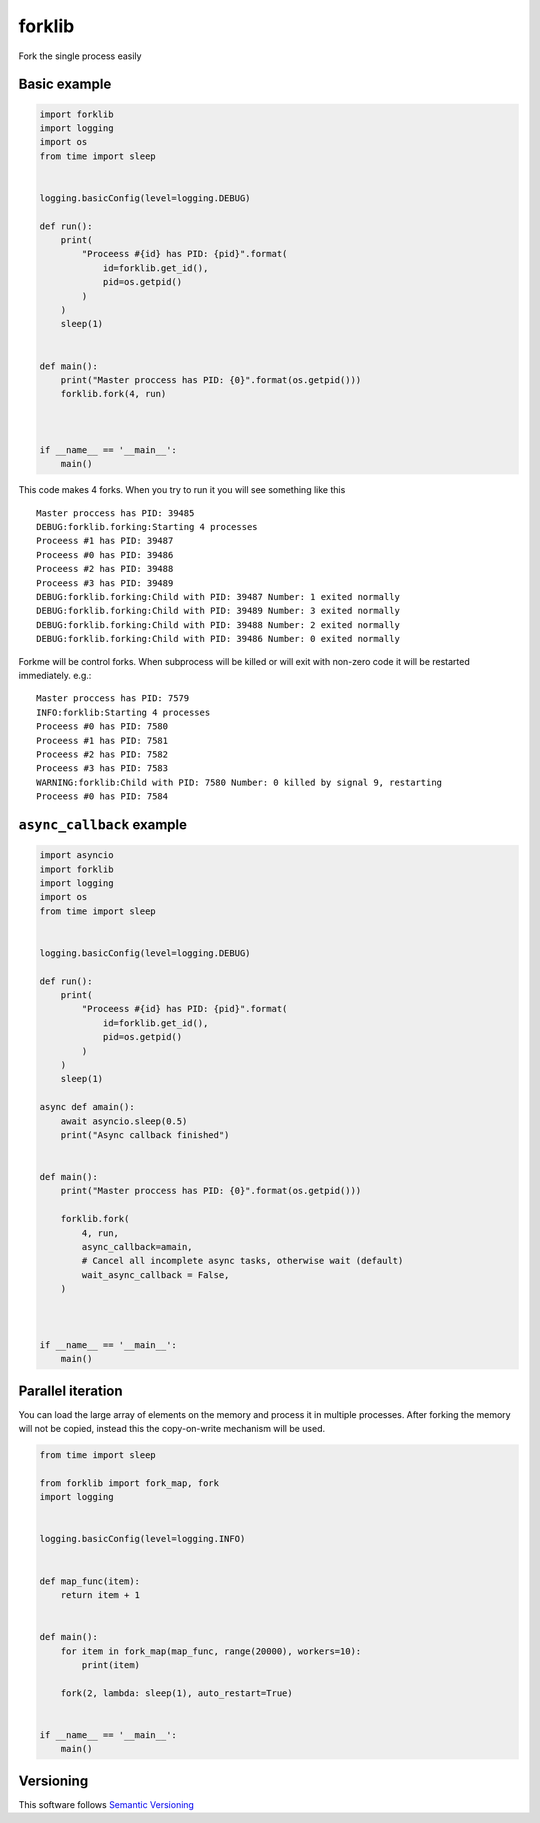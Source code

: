 forklib
=======

Fork the single process easily

Basic example
+++++++++++++

.. code-block:: python

    import forklib
    import logging
    import os
    from time import sleep


    logging.basicConfig(level=logging.DEBUG)

    def run():
        print(
            "Proceess #{id} has PID: {pid}".format(
                id=forklib.get_id(),
                pid=os.getpid()
            )
        )
        sleep(1)


    def main():
        print("Master proccess has PID: {0}".format(os.getpid()))
        forklib.fork(4, run)



    if __name__ == '__main__':
        main()


This code makes 4 forks. When you try to run it you will see something like this ::

    Master proccess has PID: 39485
    DEBUG:forklib.forking:Starting 4 processes
    Proceess #1 has PID: 39487
    Proceess #0 has PID: 39486
    Proceess #2 has PID: 39488
    Proceess #3 has PID: 39489
    DEBUG:forklib.forking:Child with PID: 39487 Number: 1 exited normally
    DEBUG:forklib.forking:Child with PID: 39489 Number: 3 exited normally
    DEBUG:forklib.forking:Child with PID: 39488 Number: 2 exited normally
    DEBUG:forklib.forking:Child with PID: 39486 Number: 0 exited normally


Forkme will be control forks. When subprocess will be killed or will exit with
non-zero code it will be restarted immediately. e.g.::

    Master proccess has PID: 7579
    INFO:forklib:Starting 4 processes
    Proceess #0 has PID: 7580
    Proceess #1 has PID: 7581
    Proceess #2 has PID: 7582
    Proceess #3 has PID: 7583
    WARNING:forklib:Child with PID: 7580 Number: 0 killed by signal 9, restarting
    Proceess #0 has PID: 7584


``async_callback`` example
++++++++++++++++++++++++++

.. code-block:: python

    import asyncio
    import forklib
    import logging
    import os
    from time import sleep


    logging.basicConfig(level=logging.DEBUG)

    def run():
        print(
            "Proceess #{id} has PID: {pid}".format(
                id=forklib.get_id(),
                pid=os.getpid()
            )
        )
        sleep(1)

    async def amain():
        await asyncio.sleep(0.5)
        print("Async callback finished")


    def main():
        print("Master proccess has PID: {0}".format(os.getpid()))

        forklib.fork(
            4, run,
            async_callback=amain,
            # Cancel all incomplete async tasks, otherwise wait (default)
            wait_async_callback = False,
        )



    if __name__ == '__main__':
        main()


Parallel iteration
++++++++++++++++++

You can load the large array of elements on the memory and process it in
multiple processes. After forking the memory will not be copied, instead
this the copy-on-write mechanism will be used.

.. code-block:: python

    from time import sleep

    from forklib import fork_map, fork
    import logging


    logging.basicConfig(level=logging.INFO)


    def map_func(item):
        return item + 1


    def main():
        for item in fork_map(map_func, range(20000), workers=10):
            print(item)

        fork(2, lambda: sleep(1), auto_restart=True)


    if __name__ == '__main__':
        main()


Versioning
++++++++++

This software follows `Semantic Versioning`_

.. _Semantic Versioning: http://semver.org/
